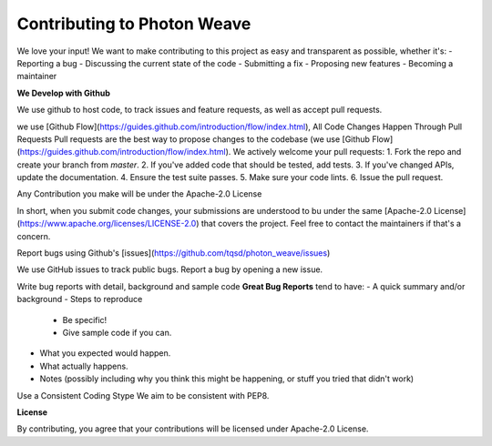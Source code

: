 Contributing to Photon Weave
====================

We love your input! We want to make contributing to this project as easy and transparent as possible, whether it's:
- Reporting a bug
- Discussing the current state of the code
- Submitting a fix
- Proposing new features
- Becoming a maintainer

**We Develop with Github**

We use github to host code, to track issues and feature requests, as well as accept pull requests.

we use [Github Flow](https://guides.github.com/introduction/flow/index.html), All Code Changes Happen Through Pull Requests
Pull requests are the best way to propose changes to the codebase (we use [Github Flow](https://guides.github.com/introduction/flow/index.html). We actively welcome your pull requests:
1. Fork the repo and create your branch from `master`.
2. If you've added code that should be tested, add tests.
3. If you've changed APIs, update the documentation.
4. Ensure the test suite passes.
5. Make sure your code lints.
6. Issue the pull request.

Any Contribution you make will be under the Apache-2.0 License

In short, when you submit code changes, your submissions are understood to bu under the same [Apache-2.0 License](https://www.apache.org/licenses/LICENSE-2.0) that covers the project. Feel free to contact the maintainers if that's a concern.

Report bugs using Github's [issues](https://github.com/tqsd/photon_weave/issues)

We use GitHub issues to track public bugs. Report a bug by opening a new issue.

Write bug reports with detail, background and sample code
**Great Bug Reports** tend to have:
- A quick summary and/or background
- Steps to reproduce
  - Be specific!
  - Give sample code if you can.
- What you expected would happen.
- What actually happens.
- Notes (possibly including why you think this might be happening, or stuff you tried that didn't work)

Use a Consistent Coding Stype
We aim to be consistent with PEP8.

**License**

By contributing, you agree that your contributions will be licensed under Apache-2.0 License.
